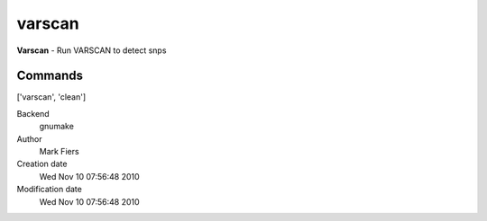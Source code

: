 varscan
------------------------------------------------

**Varscan** - Run VARSCAN to detect snps

Commands
~~~~~~~~
['varscan', 'clean']


Backend 
  gnumake
Author
  Mark Fiers
Creation date
  Wed Nov 10 07:56:48 2010
Modification date
  Wed Nov 10 07:56:48 2010




